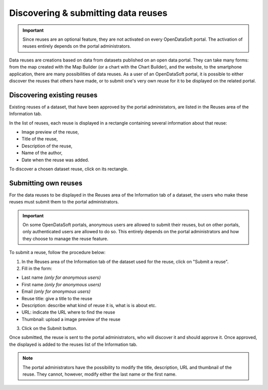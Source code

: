 Discovering & submitting data reuses
====================================

.. admonition:: Important
   :class: important

   Since reuses are an optional feature, they are not activated on every OpenDataSoft portal. The activation of reuses entirely depends on the portal administrators.

Data reuses are creations based on data from datasets published on an open data portal. They can take many forms: from the map created with the Map Builder (or a chart with the Chart Builder), and the website, to the smartphone application, there are many possibilities of data reuses. As a user of an OpenDataSoft portal, it is possible to either discover the reuses that others have made, or to submit one's very own reuse for it to be displayed on the related portal.


Discovering existing reuses
---------------------------

Existing reuses of a dataset, that have been approved by the portal administators, are listed in the Reuses area of the Information tab.

.. image:: images/reuse_list.png
   :alt: Reuse list in the Information tab

In the list of reuses, each reuse is displayed in a rectangle containing several information about that reuse:

- Image preview of the reuse,
- Title of the reuse,
- Description of the reuse,
- Name of the author,
- Date when the reuse was added.

To discover a chosen dataset reuse, click on its rectangle.


Submitting own reuses
---------------------

For the data reuses to be displayed in the Reuses area of the Information tab of a dataset, the users who make these reuses must submit them to the portal administrators.

.. admonition:: Important
   :class: important

   On some OpenDataSoft portals, anonymous users are allowed to submit their reuses, but on other portals, only authenticated users are allowed to do so. This entirely depends on the portal administrators and how they choose to manage the reuse feature.

.. image:: images/reuse_submit_form2.png
   :alt: Reuse submit form

To submit a reuse, follow the procedure below:

1. In the Reuses area of the Information tab of the dataset used for the reuse, click on "Submit a reuse".
2. Fill in the form:

- Last name *(only for anonymous users)*
- First name *(only for anonymous users)*
- Email *(only for anonymous users)*
- Reuse title: give a title to the reuse
- Description: describe what kind of reuse it is, what is is about etc.
- URL: indicate the URL where to find the reuse
- Thumbnail: upload a image preview of the reuse

3. Click on the Submit button.

Once submitted, the reuse is sent to the portal administrators, who will discover it and should approve it. Once approved, the displayed is added to the reuses list of the Information tab.

.. admonition:: Note
   :class: note

   The portal administrators have the possibility to modify the title, description, URL and thumbnail of the reuse. They cannot, however, modify either the last name or the first name.
